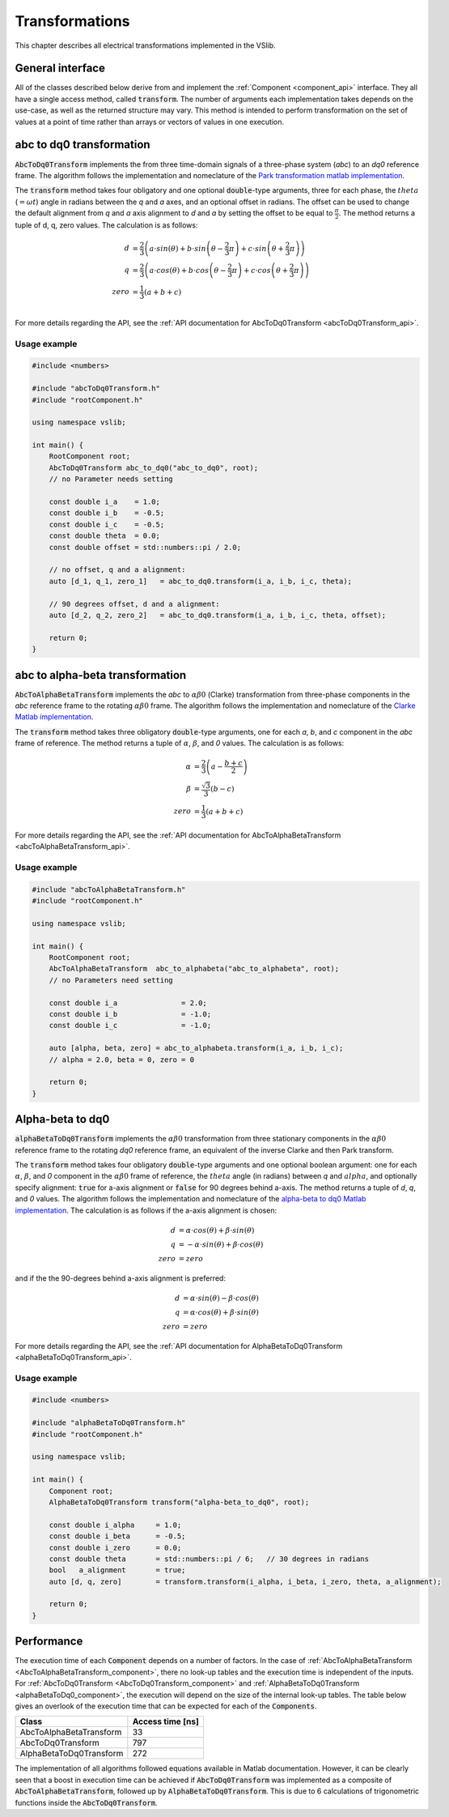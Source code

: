 .. _transforms:

===============
Transformations
===============

This chapter describes all electrical transformations implemented in the VSlib.

General interface
-----------------

All of the classes described below derive from and implement the :ref:`Component <component_api>` interface.
They all have a single access method, called :code:`transform`. The number of arguments each implementation
takes depends on the use-case, as well as the returned structure may vary. This method is intended to perform
transformation on the set of values at a point of time rather than arrays or vectors of values in one execution.

.. _abcToDq0Transform_component:

abc to dq0 transformation
-------------------------

:code:`AbcToDq0Transform` implements the from three time-domain signals of a three-phase
system (`abc`) to an `dq0` reference frame. The algorithm follows the implementation
and nomeclature of the `Park transformation matlab implementation <https://ch.mathworks.com/help/sps/ref/parktransform.html>`_.

The :code:`transform` method takes four obligatory and one optional :code:`double`-type arguments, three for each phase,
the :math:`theta` (:math:`=\omega t`) angle in radians between the `q` and `a` axes, and an optional offset in radians.
The offset can be used to change the default alignment from `q` and `a` axis alignment to `d` and `a` by setting the offset
to be equal to :math:`\frac{\pi}{2}`. The method returns a tuple of d, q, zero values. The calculation is as follows:

.. math::

    d &= \frac{2}{3} \left( a \cdot sin(\theta) + b \cdot sin \left( \theta - \frac{2}{3} \pi \right) + c \cdot sin \left(\theta + \frac{2}{3} \pi \right) \right) \\
    q &= \frac{2}{3} \left(a \cdot cos(\theta) + b \cdot cos \left(\theta - \frac{2}{3} \pi \right) + c \cdot cos \left(\theta + \frac{2}{3} \pi \right) \right) \\
    zero &= \frac{1}{3} \left( a + b + c \right) \\

For more details regarding the API, see the :ref:`API documentation for AbcToDq0Transform <abcToDq0Transform_api>`.

Usage example
^^^^^^^^^^^^^

.. code-block:: cpp

    #include <numbers>

    #include "abcToDq0Transform.h"
    #include "rootComponent.h"

    using namespace vslib;

    int main() {
        RootComponent root;
        AbcToDq0Transform abc_to_dq0("abc_to_dq0", root);
        // no Parameter needs setting

        const double i_a    = 1.0;
        const double i_b    = -0.5;
        const double i_c    = -0.5;
        const double theta  = 0.0;
        const double offset = std::numbers::pi / 2.0;

        // no offset, q and a alignment:
        auto [d_1, q_1, zero_1]   = abc_to_dq0.transform(i_a, i_b, i_c, theta);

        // 90 degrees offset, d and a alignment:
        auto [d_2, q_2, zero_2]   = abc_to_dq0.transform(i_a, i_b, i_c, theta, offset);

        return 0;
    }

.. _abcToAlphaBetaTransform_component:

abc to alpha-beta transformation
--------------------------------

:code:`AbcToAlphaBetaTransform` implements the `abc` to :math:`\alpha\beta0` (Clarke) transformation from three-phase components in the `abc`
reference frame to the rotating :math:`\alpha\beta0` frame. The algorithm follows the implementation
and nomeclature of the `Clarke Matlab implementation <https://ch.mathworks.com/help/mcb/ref/clarketransform.html>`_.

The :code:`transform` method takes three obligatory :code:`double`-type arguments, one for each `a`, `b`, and `c` component in the `abc`
frame of reference. The method returns a tuple of :math:`\alpha`, :math:`\beta`, and `0` values. The calculation is as follows:

.. math::

    \alpha &= \frac{2}{3} \left( a - \frac{b+c}{2} \right) \\
    \beta  &= \frac{\sqrt{3}}{3} (b - c) \\
    zero   &= \frac{1}{3} (a + b + c)

For more details regarding the API, see the :ref:`API documentation for AbcToAlphaBetaTransform <abcToAlphaBetaTransform_api>`.

Usage example
^^^^^^^^^^^^^

.. code-block:: cpp

    #include "abcToAlphaBetaTransform.h"
    #include "rootComponent.h"

    using namespace vslib;

    int main() {
        RootComponent root;
        AbcToAlphaBetaTransform  abc_to_alphabeta("abc_to_alphabeta", root);
        // no Parameters need setting

        const double i_a               = 2.0;
        const double i_b               = -1.0;
        const double i_c               = -1.0;

        auto [alpha, beta, zero] = abc_to_alphabeta.transform(i_a, i_b, i_c);
        // alpha = 2.0, beta = 0, zero = 0

        return 0;
    }

.. _alphaBetaToDq0_component:

Alpha-beta to dq0
-----------------

:code:`alphaBetaToDq0Transform` implements the :math:`\alpha\beta0` transformation from three stationary
components in the :math:`\alpha\beta0` reference frame to the rotating `dq0` reference frame, an equivalent
of the inverse Clarke and then Park transform.

The :code:`transform` method takes four obligatory :code:`double`-type arguments and one optional boolean argument:
one for each :math:`\alpha`, :math:`\beta`, and `0` component in the :math:`\alpha\beta0` frame of reference,
the :math:`theta` angle (in radians) between `q` and :math:`alpha`, and optionally specify alignment: :code:`true`
for a-axis alignment or :code:`false` for 90 degrees behind a-axis. The method returns a tuple of `d`, `q`, and `0` values.
The algorithm follows the implementation and nomeclature  of the
`alpha-beta to dq0 Matlab implementation <https://ch.mathworks.com/help/sps/powersys/ref/alphabetazerotodq0dq0toalphabetazero.html>`_.
The calculation is as follows if the a-axis alignment is chosen:

.. math::

    d &= \alpha \cdot cos(\theta) + \beta \cdot sin(\theta)  \\
    q &= -\alpha \cdot sin(\theta) + \beta \cdot cos(\theta) \\
    zero &= zero

and if the the 90-degrees behind a-axis alignment is preferred:

.. math::

    d &= \alpha \cdot sin(\theta) - \beta \cdot cos(\theta) \\
    q &= \alpha \cdot cos(\theta) + \beta \cdot sin(\theta) \\
    zero &= zero

For more details regarding the API, see the :ref:`API documentation for AlphaBetaToDq0Transform <alphaBetaToDq0Transform_api>`.

Usage example
^^^^^^^^^^^^^

.. code-block:: cpp

    #include <numbers>

    #include "alphaBetaToDq0Transform.h"
    #include "rootComponent.h"

    using namespace vslib;

    int main() {
        Component root;
        AlphaBetaToDq0Transform transform("alpha-beta_to_dq0", root);

        const double i_alpha     = 1.0;
        const double i_beta      = -0.5;
        const double i_zero      = 0.0;
        const double theta       = std::numbers::pi / 6;   // 30 degrees in radians
        bool   a_alignment       = true;
        auto [d, q, zero]        = transform.transform(i_alpha, i_beta, i_zero, theta, a_alignment);

        return 0;
    }

Performance
-----------

The execution time of each :code:`Component` depends on a number of factors. In the case of :ref:`AbcToAlphaBetaTransform <AbcToAlphaBetaTransform_component>`,
there no look-up tables and the execution time is independent of the inputs. For :ref:`AbcToDq0Transform <AbcToDq0Transform_component>` and
:ref:`AlphaBetaToDq0Transform <alphaBetaToDq0_component>`, the execution will depend on the size of the internal look-up tables.
The table below gives an overlook of the execution time that can be expected for each of the :code:`Components`.

.. list-table::
    :header-rows: 1

    * - Class
      - Access time [ns]
    * - AbcToAlphaBetaTransform
      - 33
    * - AbcToDq0Transform
      - 797
    * - AlphaBetaToDq0Transform
      - 272

The implementation of all algorithms followed equations available in Matlab documentation. However, it can be clearly seen
that a boost in execution time can be achieved if :code:`AbcToDq0Transform` was implemented as a composite of :code:`AbcToAlphaBetaTransform`,
followed up by :code:`AlphaBetaToDq0Transform`. This is due to 6 calculations of trigonometric functions inside the :code:`AbcToDq0Transform`.